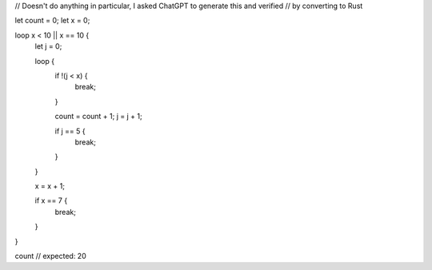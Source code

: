 // Doesn't do anything in particular, I asked ChatGPT to generate this and verified 
// by converting to Rust 

let count = 0;
let x = 0;

loop x < 10 || x == 10 {
    let j = 0;
    
    
    loop {
        if !(j < x) {
                break;
        }
		    
        count = count + 1;
        j = j + 1;
        
        if j == 5 {
            break;
        }
    }
    
    x = x + 1;
    
    if x == 7 {
        break;
    }
}

count // expected: 20